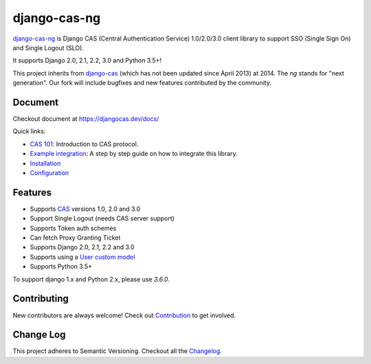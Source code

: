 django-cas-ng
=============

.. image:: https://travis-ci.org/django-cas-ng/django-cas-ng.svg?branch=master
    :target: https://travis-ci.org/django-cas-ng/django-cas-ng
.. image:: https://img.shields.io/pypi/v/django-cas-ng.svg
    :target: https://pypi.org/project/django-cas-ng/
.. image:: https://img.shields.io/pypi/pyversions/django-cas-ng.svg
    :target: https://pypi.org/project/django-cas-ng/
.. image:: https://codecov.io/gh/django-cas-ng/django-cas-ng/branch/master/graph/badge.svg
    :target: https://codecov.io/gh/django-cas-ng/django-cas-ng
.. image:: https://img.shields.io/badge/PRs-welcome-brightgreen.svg?style=flat-square
    :target: https://travis-ci.org/django-cas-ng/django-cas-ng/pull/new
.. image:: https://img.shields.io/badge/maintainers-wanted-red.svg
    :target: https://travis-ci.org/django-cas-ng/django-cas-ng

`django-cas-ng`_ is Django CAS (Central Authentication Service) 1.0/2.0/3.0 client
library to support SSO (Single Sign On) and Single Logout (SLO).

It supports Django 2.0, 2.1, 2.2, 3.0 and Python 3.5+!

This project inherits from `django-cas`_ (which has not been updated since
April 2013) at 2014. The `ng` stands for "next generation".
Our fork will include bugfixes and new features contributed by the community.

Document
--------

Checkout document at https://djangocas.dev/docs/

Quick links:

* `CAS 101`_: Introduction to CAS protocol.
* `Example integration`_: A step by step guide on how to integrate this library.
* `Installation`_
* `Configuration`_

Features
--------

- Supports CAS_ versions 1.0, 2.0 and 3.0
- Support Single Logout (needs CAS server support)
- Supports Token auth schemes
- Can fetch Proxy Granting Ticket
- Supports Django 2.0, 2.1, 2.2 and 3.0
- Supports using a `User custom model`_
- Supports Python 3.5+

To support django 1.x and Python 2.x, please use `3.6.0`.

Contributing
------------

New contributors are always welcome! Check out `Contribution`_ to get involved.


Change Log
----------

This project adheres to Semantic Versioning. Checkout all the `Changelog`_.


.. _CAS: https://www.apereo.org/cas
.. _django-cas-ng: https://djangocas.dev
.. _django-cas: https://bitbucket.org/cpcc/django-cas
.. _User custom model: https://docs.djangoproject.com/en/3.0/topics/auth/customizing/
.. _CAS 101: https://djangocas.dev/blog/cas-101-introduction-to-cas-central-authentication-service/
.. _Example integration: https://djangocas.dev/blog/django-cas-ng-example-project/
.. _Contribution: https://djangocas.dev/docs/4.0/contribution.html
.. _Changelog: https://djangocas.dev/docs/4.0/changelog.html
.. _Installation: https://djangocas.dev/docs/4.0/install.html
.. _Configuration: https://djangocas.dev/docs/4.0/configuration.html

